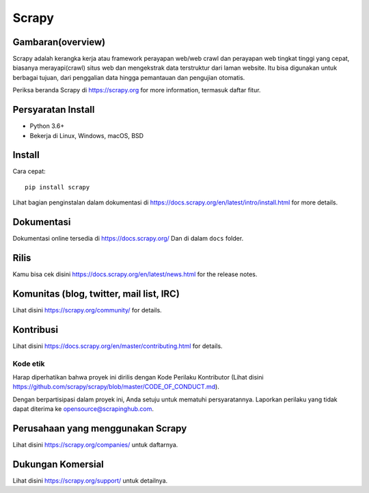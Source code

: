 ======
Scrapy
======

.. image:: https://img.shields.io/pypi/v/Scrapy.svg
   :target: https://pypi.python.org/pypi/Scrapy
   :alt: PyPI Version

.. image:: https://img.shields.io/pypi/pyversions/Scrapy.svg
   :target: https://pypi.python.org/pypi/Scrapy
   :alt: Supported Python Versions

.. image:: https://img.shields.io/travis/scrapy/scrapy/master.svg
   :target: https://travis-ci.org/scrapy/scrapy
   :alt: Build Status

.. image:: https://img.shields.io/badge/wheel-yes-brightgreen.svg
   :target: https://pypi.python.org/pypi/Scrapy
   :alt: Wheel Status

.. image:: https://img.shields.io/codecov/c/github/scrapy/scrapy/master.svg
   :target: https://codecov.io/github/scrapy/scrapy?branch=master
   :alt: Coverage report

.. image:: https://anaconda.org/conda-forge/scrapy/badges/version.svg
   :target: https://anaconda.org/conda-forge/scrapy
   :alt: Conda Version


Gambaran(overview)
========
Scrapy adalah kerangka kerja atau framework perayapan web/web crawl dan perayapan web tingkat tinggi yang cepat, biasanya
merayapi(crawl) situs web dan mengekstrak data terstruktur dari laman website. Itu bisa digunakan untuk
berbagai tujuan, dari penggalian data hingga pemantauan dan pengujian otomatis.

Periksa beranda Scrapy di https://scrapy.org for more information,
termasuk daftar fitur.

Persyaratan Install
============

* Python 3.6+
* Bekerja di Linux, Windows, macOS, BSD

Install
=======

Cara cepat::

    pip install scrapy

Lihat bagian penginstalan dalam dokumentasi di
https://docs.scrapy.org/en/latest/intro/install.html for more details.

Dokumentasi
=============

Dokumentasi online tersedia di https://docs.scrapy.org/ Dan di dalam ``docs``
folder.

Rilis
========

Kamu bisa cek disini https://docs.scrapy.org/en/latest/news.html for the release notes.

Komunitas (blog, twitter, mail list, IRC)
=========================================

Lihat disini https://scrapy.org/community/ for details.

Kontribusi
============

Lihat disini https://docs.scrapy.org/en/master/contributing.html for details.

Kode etik
---------------

Harap diperhatikan bahwa proyek ini dirilis dengan Kode Perilaku Kontributor
(Lihat disini https://github.com/scrapy/scrapy/blob/master/CODE_OF_CONDUCT.md).

Dengan berpartisipasi dalam proyek ini, Anda setuju untuk mematuhi persyaratannya.
Laporkan perilaku yang tidak dapat diterima ke opensource@scrapinghub.com.

Perusahaan yang menggunakan Scrapy
======================

Lihat disini https://scrapy.org/companies/ untuk daftarnya.

Dukungan Komersial
==================

Lihat disini https://scrapy.org/support/ untuk detailnya.
